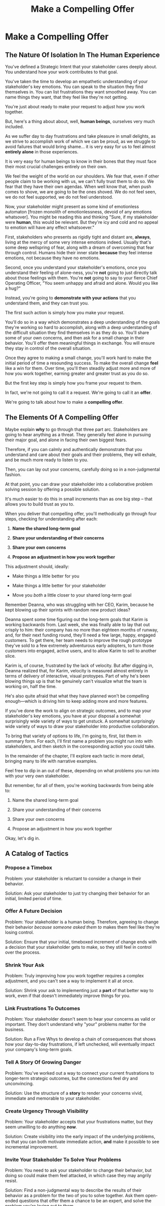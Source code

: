 :PROPERTIES:
:ID:       5C7A0B37-8984-4A1F-8371-C1FCEB637174
:END:
#+title: Make a Compelling Offer
#+filetags: :Chapter:
* Make a Compelling Offer
** The Nature Of Isolation In The Human Experience

You've defined a Strategic Intent that your stakeholder cares deeply about. You understand how your work contributes to that goal.

You've taken the time to develop an empathetic understanding of your stakeholder's key emotions. You can speak to the situation they find themselves in. You can list frustrations they want smoothed away. You can name things they want, that they feel like they're not getting.

# You're just about ready to make them a compelling offer to adjust how you work together.

You're just about ready to make your request to adjust how you work together.

# But how can you make that offer compelling? How can you ensure that they are willing to take the risk of changing their own behavior.

# Let's talk about the core risk of approaching someone, and asking them to change their behavior. That will then illustrate/show how to take advantage of the assets we've gathered can be used.

# Why is it hard for people to change their behavior?

# Why is it hard for people to hear a request to change their behavior.

But, here's a thing about about, well, *human beings*, ourselves very much included.

As we suffer day to day frustrations and take pleasure in small delights, as we strive to accomplish work of which we can be proud, as we struggle to avoid failures that would bring shame... it is very easy for us to feel almost *entirely alone* in those experiences.

It is very easy for human beings to know in their bones that they must face their most crucial challenges entirely on their own.

We feel the weight of the world on our shoulders. We fear that, even if other people claim to be working with us, we can't fully trust them to do so. We fear that they have their own agendas. When well know that, when push comes to shove, we are going to be the ones shoved. We do not feel seen, we do not feel supported, we do not feel understood.

Now, your stakeholder might present as some kind of emotionless automaton [frozen monolith of emotionlessness, devoid of any emotions whatsover]. You might be reading this and thinking "Sure, if my stakeholder were *human*, this would be relevant. But they're icy and cold and no appeal to emotion will have any effect whatsoever."

First, stakeholders who presents as rigidly tight and distant are, *always*, living at the mercy of some very intense emotions indeed. Usually that's some deep wellspring of fear, along with a dream of overcoming that fear through control. Humans hide their inner state *because* they feel intense emotions, not because they have no emotions.

Second, once you understand your stakeholder's emotions, once you understand their feeling of alone-ness, you're *not* going to just directly talk about those feelings with them. You're *not* going to say to your fierce Chief Operating Officer, "You seem unhappy and afraid and alone. Would you like a hug?"

Instead, you're going to *demonstrate with your actions* that you understand them, and they can trust you.

The first such action is simply how you make your request.

You'll do so in a way which demonstrates a deep understanding of the goals they're working so hard to accomplish, along with a deep understanding of the difficult situation they find themselves in as they do so. You'll share some of your own concerns, and then ask for a small change in their behavior. You'll offer them meaningful things in exchange. You will ensure they stay in control of the overall situation.

Once they agree to making a small change, you'll work hard to make the initial period of time a resounding success. To make the overall change *feel* like a win for them. Over time, you'll then steadily adjust more and more of how you work together, earning greater and greater trust as you do so.

But the first key step is simply how you frame your request to them.

In fact, we're not going to call it a request. We're going to call it an *offer*.

We're going to talk about how to make a *compelling offer*.

** The Elements Of A Compelling Offer

Maybe explain *why* to go through that three part arc. Stakeholders are going to hear anything as a threat. They generally feel alone in pursuing their major goal, and alone in facing their own biggest fears.

Therefore, if you can calmly and authentically demonstrate that you understand and care about their goals and their problems, they will exhale, and be much more ready to listen to you.

Then, you can lay out your concerns, carefully doing so in a non-judgmental fashion.

At that point, you can draw your stakeholder into a collaborative problem solving session by offering a possible solution.

It's much easier to do this in small increments than as one big step -- that allows you to build trust as you to.

When you deliver that compelling offer, you'll methodically go through four steps, checking for understanding after each:

1. *Name the shared long-term goal*

2. *Share your understanding of their concerns*

3. *Share your own concerns*

4. *Propose an adjustment in how you work together*

This adjustment should, ideally:

 - Make things a little better for you

 - Make things a little better for your stakeholder

 - Move you /both/ a little closer to your shared long-term goal

# XXX Do an example story?

# XXX Add domain, name, details, possibly earlier

Remember Deanna, who was struggling with her CEO, Karim, because he kept blowing up their sprints with random new product ideas?

Deanna spent some time figuring out the long-term goals that Karim is working backwards from. Last week, she was finally able to lay that out crisply to him: their company has no more than eighteen months of runway, and, for their next funding round, they'll need a few large, happy, engaged customers. To get there, her team needs to improve the rough prototype they've sold to a few extremely adventurous early adopters, to turn those customers into engaged, active users, and to allow Karim to sell to another slice.

Karim is, of course, frustrated by the lack of velocity. But after digging in, Deanna realized that, for Karim, velocity is measured almost entirely in terms of delivery of interactive, visual protoypes. Part of why he's been blowing things up is that he genuinely can't visualize what the team is working on, half the time.

He's also quite afraid that what they have planned won't be compelling enough---which is driving him to keep adding more and more features.



# Be ready to spend real time preparing this offer.

# It takes time to come up with something crisp, clean and compelling. Talk to some friends about how they've faced similar collaboration challenges at their jobs. Try out new ways to frame your stakeholder's concerns, to find a truly empathetic way to speak to their underlying feelings. Brainstorm the smallest possible adjustment that you could propose, that would still help you just a little bit. Spend time refining and testing your understanding of what your overall business is trying to do, to see if you can find creative new ways to move towards long-term goals.

# In the next chapter, we'll see Quin go through this process, ending with her delivering an offer to Marco.

# Before we jump ahead to that, though, I want to share a suite of tactics for you to explore.

If you've done the work to align on strategic outcomes, and to map your stakeholder's key emotions, you have at your disposal a somewhat surprisingly wide variety of ways to get unstuck. A somewhat surprisingly wide variety of ways to draw your stakeholder into productive collaboration.

To bring that variety of options to life, I'm going to, first, list them in summary form. For each, I'll first name a problem you might run into with stakeholders, and then sketch in the corresponding action you could take.

In the remainder of the chapter, I'll explore each tactic in more detail, bringing many to life with narrative examples.

Feel free to dip in an out of these, depending on what problems you run into with your very own stakeholder.

But remember, for all of them, you're working backwards from being able to:

1. Name the shared long-term goal

2. Share your understanding of their concerns

3. Share your own concerns

4. Propose an adjustment in how you work together

Okay, let's dig in.

** A Catalog of Tactics
*** Propose a Timebox
Problem: your stakeholder is reluctant to consider a change in their behavior.

Solution: Ask your stakeholder to just try changing their behavior for an initial, limited period of time.

*** Offer A Future Decision
Problem: Your stakeholder is a human being. Therefore, agreeing to change their behavior /because someone asked them to/ makes them feel like they're losing control.

Solution: Ensure that your initial, timeboxed increment of change ends with a decision that your stakeholder gets to make, so they still feel in control over the process.

*** Shrink Your Ask
Problem: Truly improving how you work together requires a complex adjustment, and you can't see a way to implement it all at once.

Solution: Shrink your ask to implementing just a *part* of that better way to work, even if that doesn't immediately improve things for you.

*** Link Frustrations To Outcomes
Problem: Your stakeholder doesn't seem to hear your concerns as valid or important. They don't understand why "your" problems matter for the business.

Solution: Run a Five Whys to develop a chain of consequences that shows how your day-to-day frustrations, if left unchecked, will eventually impact your company's long-term goals.

*** Tell A Story Of Growing Danger
Problem: You've worked out a way to connect your current frustrations to longer-term strategic outcomes, but the connections feel dry and unconvincing.

Solution: Use the structure of a *story* to render your concerns vivid, immediate and memorable to your stakeholder.

*** Create Urgency Through Visibility
Problem: Your stakeholder accepts that your frustrations matter, but they seem unwilling to do anything *now*.

Solution: Create visibility into the early impact of the underlying problems, so that you can both motivate immediate action, *and* make it possible to see incremental improvement.

*** Invite Your Stakeholder To Solve Your Problems
Problem: You need to ask your stakeholder to change their behavior, but doing so could make them feel attacked, in which case they may angrily resist.

Solution: Find a non-judgmental way to describe the results of their behavior as a problem for the two of you to solve together. Ask them open-ended questions that offer them a chance to be an expert, and solve the problem you're laying out to them.

*** Find Wins For Your Stakeholder By Hook Or By Crook
Problem: You can't figure out a way for your adjustment to immediately improve things for your stakeholder. Try as you might, you don't see how to address your frustrations in a way that directly benefits them.

Solution: Find some stakeholder wins that you *can* offer, even if they're not strictly necessary for your adjustment.

*** Keep 'Em Busy
Problem: You need to ask your stakeholder to stop doing something. You're worried that they will resist, because they are a human being, and thus like doing things.

Solution: Find a way to ask your stakeholder to *start* doing something new, *instead* of their existing behavior. Allow them to channel their energy into that new thing.

*** Address Fears Directly
Problem: Your proposed adjustment might raise concerns or fears for your stakeholder, such that they resist making a change.

Solution: In your request for change, first validate their fears and then address them directly.

*** Put Yourself On the Line
Problem: You're worried that your stakeholder will be reluctant to commit to your proposed adjustment, because, being human, they will feel like they'll have to do all the hard work.

Solution: Make it easier for them to say yes by making it clear that you will personally take on extra work, and/or face some hard thing.

** Propose a Timebox

Problem: your stakeholder is reluctant to consider a change in their behavior.

Solution: ask your stakeholder to try changing their behavior for an initial, limited period of time.

If your request feels slightly uncomfortable for your stakeholder (as it often will!), it's *much* easier for them to say "yes" if you're asking for a few weeks, than it is to agree to make a change indefinitely.

Usually, you'll want the initial period to end with some kind of "review of how it's been going" (which is a very natural opportunity to Offer A Future Decision).

If you can get a commitment to try something new for this short period of time, you can then work to ensure that, at the end of that initial period, the stakeholder experiences things as going well.

Example:

Louisa is a staff engineer at Hydralitics, a business intelligence platform focused on utility companies. A key part of her job is conducting regular architecture reviews with the teams in her domain. Unfortunately, her CTO, Jameson, has developed a frustrating habit of dropping by those architecture reviews and derailing them with half-baked proposals.[fn:: "Wait, Dan, I just remembered: *you've* been a CTO. Did your directs ask you to stop talking at architecture reviews at some point?" Um... maybe we should just move on.] Jameson always starts by saying, "Is it okay if I ask a question?" But somehow all his "questions" end up turning into thinly veiled suggestions, pretty much all of which are useless thanks to key bits of technical reality he doesn't fully understand. If Louisa hears him say "I don't know, but it seems to me like we could..." one more time, she is going to scream. His interruptions are undercutting her authority, eating up time in the meetings, *and* sending the teams down a succession of blind alleys. Her partner is starting to finish her Jameson-related sentences at dinner, "I know, Louisa, Jameson is smart, but Jameson just doesn't know what he's talking about in your area, Jameson should maybe learn to shut up sometimes. And could that maybe be the last Jameson thing for tonight? Pretty please?"

When Louisa has a minute to think, she tries to imagine saying: "Jameson, please stop talking during architecture reviews." Or, even: "Jameson, please stop coming to the reviews." But she gets an immediate pit in her stomach. Those feel like uncomfortably aggressive demands.

# Xxx Name her friend

She's stuck for a while, just getting more and more frustrated. But then, one night, she's talking out life with a friend over beers, and discovers that her friend is something of a master of the ju-jitsu of stakeholder management. That friend pushes her to think about asking for a brief, timeboxed change, instead of some intimidatingly permanent shift. She also suggests that Louisa think about Jameson *likes* about attending the architecture reviews.

Louisa feels oddly charged up on her walk home. Somehow the license to ask for a limited change feels very freeing. And, with her mind now working away, she starts getting ideas about how to speak to Jameson's underlying feelings (as her partner well knows, Louisa has spent plenty of time analyzing All Things Jameson).

# Xxx Maybe list what she knows, first

# about both Jameson's concerns, and also what things he really enjoys. "You know," Louisa says to her friend, "I'll bet part of it is that he likes seeing the team at work. He's really good at that, if I'm going to be honest. He just picks up on, like, all these little things." Her friend toasts her with her pint glass. "And there you go."

The next day, she grabs a bit of time with her CTO. After some initial chitchat, she takes a deep breath and says, "I'd like to ask if we can try out something new for tomorrow's arch review. First off, I want to make sure you can stay on top of how the architecture is evolving, *and* I want you to be certain that you get to see the team at work. My sense is that it's super valuable for you to *see* who on the tech track is really stepping up. So I think it's really good that you're there."

Jameson nods, and it's clear to Louisa her guess was right: one of the things Jameson really likes is being able to get a window into the performance of the senior and staff engineer cohort. She continues.

"But, unfortunately, sometimes, when you ask questions, I think the team gets confused. They're not sure if you're just trying to fill in your own understanding, or if you're telling them your decision, or if you're asking them to go off and explore something. I'm struggling a bit to keep everyone on track. Both during the meetings, but also afterwards."

"For tomorrow's session, if you're okay with it, I'll ask you to listen and take notes, but to not speak up during the actual discussions. I'll meet with you 1:1, immediately after, to dig into any questions you have, and to get your feedback on both the team and the architecture. We can also talk then about if that feels like a useful pattern for future reviews, or if we'd want to tweak it."

Jameson thinks for a moment, then shrugs. "I can try that for tomorrow, sure. I might want to have one of the directors also stay to talk about the team, but we can wait and see how it goes. Do you want me to, like, say absolutely nothing? Or just not talk as much?"

He seems genuinely open, so Louisa says, "For tomorrow, I'd love to try having you say absolutely nothing."

"Can do," says Jameson. And they move on to other topics.

To Louisa's pleasant surprise, it didn't feel hard to make her request. Instead of making a demand, she was offering Jameson a sort of shared experiment, to enter into together. And the, adjusting the details together felt like a nice bit of working together.

Other tactics she used:

 - Put Yourself On the Line: she personally committed to spending extra time with him after the session.

 - Keep 'Em Busy: instead of just asking Jameson to stop talking, she asked him to do something specific instead -- take notes so he can give feedback on the team and the architecture.

 - Find Wins For Your Stakeholder By Hook Or By Crook: even though it wasn't strictly necessary for her own needs, she created a new opportunity for Jameson to discuss team performance, which she knows he finds both valuable and meaningful.

** Offer A Future Decision

Problem: Your stakeholder is a human being. Therefore, agreeing to change their behavior /because someone asked them to/ makes them feel like they're losing control.

Solution: Ensure that your initial, timeboxed increment of change ends with a decision that your stakeholder gets to make, so they still feel in control over the process.

That will help them feel in control, which makes it much easier for them to say yes.

Example

Jonas is a product manager at BoardedUp, a board game subscription service. He is, unfortunately, struggling with his engineering peer Lizabet, the engineering manager and tech lead for their team. Lizabet won't let her engineers start any work, until Jonas first writes /extremely/ detailed tickets. She wants every ticket to contain enough information that any engineer on the team could pick up any ticket and fully deliver it, without having to "slow down" to ask Jonas questions. Lizabet insists this is necessary to avoid wasting the team's time, and also says the it will make them extremely efficient. However, Jonas has worked on teams where the engineers and PM's wrote much more informal tickets, then talked to each other steadily throughout the sprints, and it felt like things went much faster.[fn:: 100% of the highest-performing teams I've been on and/or witnessed all talked to each other a *ton*. Just about all of them leaned on pretty lightweight ticket-writing as part of that.]

Jonas goes through the various steps we've laid out, and comes up with a proposed adjustment. The core change will be for Jonas to run sprint planning with much lighter, shorter tickets. He will spend planning discussing some of the nuances of those tickets with the whole team, ensuring everyone has a shared understanding. Then, throughout the sprint, Jonas will commit to being available at the drop of a hat to answer any and all engineering questions. Finally, as an extra win, he proposes a carve out of time to improve the team's deploy scripts, a long-standing engineer frustration.

But, even with all of that planned out, he's still worried about approaching Lizabet with his request.

She's fairly new as a manager, and he knows she feels concerned about her authority with the team (some of who have been professional programmers since she was in high school). He's worried that she's put some kind of a stake in the ground about this way of working.

After talking it over with his manager, he decides to really focus on this as a temporary experiment, and one where *Lizabet* will get to decide whether or not it's working. He decides to close his pitch to her by saying, "You and I would meet immediately after sprint demo.[fn:: Why not after retro? Jonas and Lizabet's team has fallen out of the habit of doing a regular sprint retro. That should likely be the next thing for him to work on.] I'll want to hear from you how this change has been working for the team, and if there's anything whatsoever that's been difficult about it. I can share how it's been working on my end. At that point, you can make the call on whether or not to stick with this new way of working. If it seems like there's something good in it, you and I could decide on any adjustments. Most of all, I want to be certain both you and the engineers don't end up feeling like we're wasting their time."

Given this clear signaling that she'll retain control, Lizabet proves willing to try this experiment for a sprint. She does ask that any ticket touching the database schema get *some* extra details, which Jonas is happy to agree to. They pitch the change to the team together, and Jonas can see that both Lizabet and her engineers are a little excited by shaking things up.

** Shrink Your Ask

Problem: Truly improving how you work together requires a complex adjustment, and you can't see a way to implement it all at once.

Solution: Shrink your ask to implementing just a part of that better way to work, even if that doesn't immediately improve things for you.

If you can draw your stakeholder into steady collaborative improvements, you can then layer in the other pieces of the puzzle.

Example:

Oliver is an engineering director at Rugger, a leading online purveyor of artificial grass and turf. Oliver leads a handful of teams who maintain his company's backend fulfillment systems. This quarter, he's working with his product peer, Alicia, to integrate their systems with a partner who builds and maintains fields for college athletic departments. Once that integration work is done, his company will be able to offer colleges packaged purchase, delivery and install services, which should unlock a significant boost in revenue.

Unfortunately, Oliver feels like his team is barely making any progress, because they're completely swamped with support requests from the warehousing and shipping teams who depend on the existing systems.

There's no simple fix. They can't just abandon their existing users (the resulting customer complaints have a way of getting back to the CEO). They also can't just hit an indefinite pause on the integration work---half the company's revenue forecasts seem to count on it.

Fortunately, Oliver does have an idea he thinks could really help. He wants to put in place a new, much more visible triage process for warehousing and shipping issues. He believes doing so will create two benefits:

 - First, he'll be able to force explicit tradeoffs between handling current issues and building the new integration

   Currently, the engineers are sort of vaguely expected to just get it all done, aka make their own, local decisions about how to spend their time.

 - Second, he can identify where they can make the highest leverage fixes

He strongly suspects there are a couple of places in their legacy systems that are responsible for most of the issues. But he doesn't know which parts, and so he can't make a case to Alicia other than "We should fix our legacy systems", which is a total non-starter. If they can centralize bug handling through a triage process, he has at least a shot at seeing patterns he can then act on.

Unfortunately, to see these benefits, he'd have to put in place *multiple* changes:

 - He'd have to persuade Alicia to spend political capital to push the ops teams into this new triage process

 - They'd have to figure out who, exactly, does the key triage decision-making. Alicia *doesn't* do this right now, and isn't going to be super excited about taking it on.

 - Oliver will have to figure out how to link ops team-reported issues to the code that caused each problem (often far upstream of the reported issue)

 - He and Alicia will then need to carve out time to fix those underlying problems.

Until all that happens, he's not going to see any speed ups in delivery velocity, nor much improvement in engineer focus time.

After a few weeks of feeling stuck, he decides to just get started with something small, to try to build some momentum towards what he ultimately thinks they need.

He asks Alicia to join him in a new, weekly thirty minute meeting with his three engineering leads. He asks each lead to bring to that meeting:

 - A rough estimate of how much time their engineers spend dealing with ops team issues that week

 - The top two or three "themes" of those issues

That's it. They can get going with that right away. It's a very modest ask of Alicia.

Note: this won't free up any time---in fact, it means his tech leads have to do something new. But it is a meaningful first step towards setting up that triage process. It builds alignment with Alicia on the value of reducing time spent on issues, because she can now *see* just how much time the engineers are spending. It should also show her and Oliver some options for reducing that time. If they can identify a small number of themes which drive most of the issues, they can make a targeted technical investment to clean up those underlying problems.

It gets Oliver closer to the triage meeting he ultimately wants. To get all the way there, he could gradually expand on that initial thirty minute meeting, layering in the other parts of how he thinks the triage could/should work.

This tactic pairs well with both Propose a Timebox, and Create Urgency Through Visibility (in the above, Oliver is creating a form of visibility).

** Link Frustrations To Outcomes

Problem: Your stakeholder doesn't seem to hear your concerns as valid or important. They don't understand why "your" problems matter for the business.

Solution: Go through a Five Whys to develop a chain of consequences that shows how your day-to-day frustrations, if left unchecked, will eventually impact your company's long-term goals.

The Five Whys process, famously associated with Toyota[fn:: A company profoundly worthy of study.], simply means asking "Why?" over and over again, to probe deeply beneath the surface of some challenge or problem.

Below, I'll provide a detailed example of how to use this technique to connect your immediate concerns to long-term business outcomes.

However, before we dive into that, we have to first decide: who are you asking your "Whys" *of*?

My recommendation is to start by asking *yourself*. Use this to build your own mental model. Perhaps then continue with a trusted friend.

In general, I *don't* recommend asking a relentless series of "Whys" of your stakeholder. Why not? Unfortunately, many stakeholders find this kind of rigorous probing, *well*, frustrating. They can get defensive, and resent having to "explain themselves."[fn:: E.g. Louis CK does a brilliant riff in Hilarious on how it feels to be on the receiving end of a Five Whys, in the context of parenting young children, not of running a business, but it's surprisingly similar?] That said, if your tactical empathy skills are strong, and your stakeholder welcomes rigor in your collective thinking, go for it! Otherwise, I recommend going through the cycle of repeated "Whys" on your own. Doing so will usually generate some specific questions for you to take to your stakeholder, to fill in missing parts of your picture of the business. You can ask them those more specific questions, instead of the blunt series of Whys.

Here's how you can use the Five Whys.

Name the immediate frustration you're experiencing.

Ask, "Why is this a problem for the business?"

Then, whatever answer you come up with, ask that same "Why" question again.

Keep doing that, over and over, until you eventually arrive at the strategic intent you've extracted from your stakeholder. If you can't get to the strategic intent, talk to some people, keep refining your understanding of the business. You may even end up realizing that your current frustrations *aren't* related to achieving that strategic intent, no matter how hard you look (this isn't bad! It will let you focus your advocacy on things that do matter!).

# That chain should not only show the importance of dealing with your frustrations, it should also help identify some leading indicators, which you can then target for creating visibility.

Example:

Sagar works as an engineer at InfinitePool, a B2B company that sells applicant tracking systems to talent departments at large enterprises. Sagar is the tech lead on a sprint team that owns the hiring manager experience within the overall product. Unfortunately, Sagar suffers from the misfortune of being both experienced and nice. As a result, InfinitePool's sales reps just /relentlessly/ pester Sagar with feature requests. When a sales rep doesn't get an immediate response, they ping Sagar over and over in Slack to "check for status". Last month, at the company party, Sagar saw Jordy, a sales rep, striding towards him with a big grin on his face, and Sagar had to fight an overwhelming desire to run away.

#  Each sales rep claims that their own large, opinionated customer will churn if they don't get their feature, right away.
# , Out of fear that Jordy would try to browbeat him into working on Jordy's pet feature.[fn:: He was right.]

Sagar has been trying to get his product manager, Emily, to step in and wrangle the sales team, but, so far, she's been unwilling to do so. Sagar has to admit that Emily has plenty to do to organize the work the team is *supposed* to be doing. Furthermore, these feature requests (of course) come in as "bugs", and Emily genuinely doesn't have time to review every single bug report. But neither does Sagar! He and his team are getting more and more miserable, having to spend every day fending off angry requests they can't possibly satisfy.

Sagar *has* managed to extract a meaningful strategic intent from Emily: within the next eighteen to twenty-four months, InfinitePool needs a new product to sell to enterprise talent departments, in order to keep growing revenue. The current best bet is to find a way to help companies handle the overwhelming tidal wave of resumes that pour in, now that AI assistance has spread through the applicant pool.[fn:: The sharp-eyed among you will recognize that, in this moment, our story has taken something of an abrupt turn to aspirational fantasy! I would /love/ to tell you that most companies set strategic product goals around *customer problems* instead of *cool-sounding products*, but that has not been my experience! I'm sure such companies exist, but they are hella rare! We'll explore this in more depth in the "We Need a New Product ASAP!" case study.]

Sagar wants to make his case to Emily one more time, but he's worried it's going to sound like he's just bitching about doing maintenance. And their day-to-day work is so far removed from that long-term goal, all he can come up with is, "The engineers are getting pissed." Which doesn't sound compelling, even to him. That sounds like a problem for /Sagar/, not for /InfinitePool/.

Then, one day, on a break in the office kitchen, Sagar runs into his friend Anamika, who leads the job listings ingest team. Anamika hears him out, and then suggests he does a Five Whys.

"A what what?" asks Sagar, grabbing a bag of salted almonds from the snack wall.

"A Five Whys. Look, we can do it right now. What's the thing that's frustrating you, again?"

"What I just said. The sales reps keep interrupting me with 'urgent' feature requests." Sagar makes bitter air quotes with his fingers.

Anamika casually waves that aside, "Okay, why is it a problem for the business that the sales team keeps interrupting you with 'urgent' feature requests?"

That's easy, thinks Sagar. "Because it's *distracting* me. *And* the other engineers." He pops an almond into his mouth.

"Why is it a problem for the business that you and the other engineers are distracted?"

What kind of question is that? Being distracted is, just bad in and of itself, right? Sagar chews on his almond, relishing the sharp tang of salt. Why is it bad for the /business/, not just for him and his team? Oh, wait, that's actually easy, too. "Because the team as a whole isn't moving as *quickly* as we could be."

Before Sagar can feel satisfied for even a moment, Anamika nods and asks again: "Why is it a problem for the business that the team isn't moving as fast as it could be?"

Sagar wants to say, "because we're falling behind our sprint goals", but he knows Anamika will just ask him why again. So he tries instead to think about what Emily is working backwards from. Luckily, she often takes a few minutes during sprint planning to share the whys behind what they're building. Sagar says to Anamika, "Because it's pushing out the delivery of the early prototypes we're trying to build."

"Mmm-hmmm," says Anamika, brushing a strand of hair out of her face. "Why is it a problem for the business if it takes a little longer to build those prototypes?"

Sagar is finding himself slowing down. It's like he's having to imagine the overall business around him as a sort of machine, working towards some outcome. Finally, he says, deliberately, "I... think it's because the ProdDev teams need to test prototypes with customers, as soon as possible. And I think we need to do that to, like, identify a /specific/ product we could build that might solve the resume overload problem for our customers."

Anamika quirks her head to one side. "Why is it a problem for the business if it takes a little longer to identify one specific product opportunity for solving resume overload?"

Sagar feels a spike of excitement as he realizes he's just about made it to the strategic outcome that Emily told him the exec team won't stop talking about. He says to Anamika, "InfinitePool needs to develop a new product to sell, and before we can commit multiple teams to development, we need to identify one specific product opportunity that could potentially solve resume overload."

Anamika asks, one final time, "Why is a problem for InfinitePool if it has to wait a little longer to start selling a new product?"

With an odd feeling of satisfaction, Sagar says, "Because top-line revenue growth has stalled, and we need to show more growth by our next funding round, which is only eighteen to twenty-four months out. And we believe we can only show more growth if the sales team has something new to sell." He sits back.

"And there you go," says Anamika.

With that end-to-end understanding clear in his mind, Sagar realizes he can *authentically* explain how a reduction in the frequency of interruptive requests from the sales team can, in a small but real way, increase the odds of the company achieving its long-term goals. And, conversely, he can show how every week they *don't* fix that broken pattern, they're slowly drifting further behind.

Having all those specific steps gives him much more clear ammunition than just a vague sense that the engineers are unhappy.

That chain of consequences also allows Sagar to define *leading indicators*: near-term outcomes that his team can only achieve if they get the sales reps to stop blowing up his focus. In this case, that's delivery of early prototypes. Having some options for leading indicators sets him up to use the Create Urgency Through Visibility tactic, and wrap that up in Tell A Story Of Growing Danger.

Finally, by having made the connection to the exec team's highest priority, he realizes he can approach Emily with ideas for how the two of them can approach their shared stakeholders, *together*. This isn't actually Emily's problem, he realizes, it's the VP of Sales's problem. That VP wants a new product for her team, absolutely as soon as possible. And she is also the only force on earth who can stop her reps from bending the rules to keep their own customers happy.

Sagar's mind is whirring with possibilities.

** Tell A Story Of Growing Danger

Problem: You've worked out a way to connect your current frustrations to longer-term strategic outcomes, but the connections feel dry and unconvincing.

Solution: Use the structure of a *story* to render your concerns vivid, immediate and memorable to your stakeholder.

Thanks to several million years of work by evolution, human beings have certain storytelling structures wired deeply into our minds. If you can frame a request using one of those structures, you can take advantage of that wiring to bring your concerns vividly to life.

There's one story structure which I have found particularly useful for sharing business challenges. That structure is "A Story of Growing Danger". Such a story can use steps of a heroic arc, ala:

 - The world is at peace

 - A danger emerges that threatens that peace

 - A hero tries to face the danger, struggles, and fails

 - The danger intensifies

 - The hero discovers new strength within themselves

   (Often with the help of a friend or mentor)

 - The hero overcomes the danger and creates a better world

Now, you may well be saying to yourself, "Um, Dan, what on earth are you talking about? Do you have some kind of obsession with empowerment fantasies?[fn:: I mean, *yes*, obviously.] We're talking about running a business here. I need help with hitting my OKR's, I don't need to hear your random mutterings about heroic journeys."

Of course, of course. But just stick with me for a moment, and let's see if we can bring this to life.

Example

Ted is an engineering director at MediMates, a tech-enabled online pharmacy. Ted's teams own the systems supporting back-end pharmacy operations: prescription review, safety checks, labeling and shipping.

Early in MediMates's history, those operational systems were thrown together to support a handful of pharmacists, serving a few hundred patients in total. Today, Medimates employs nearly one hundred pharmacists, and fills prescriptions for over twenty thousand patients. The backend systems are really struggling to meet current needs. Ted desperately wants to hit pause on delivery of new features, so that he and his team can clean up some particularly nasty legacy bits.

# In particular, he's unhappy about the number of high-impact, time-sensitive exceptions that his team has to fix by hand.

Unfortunately, Ted has been facing a major challenge in getting, well, any time on their roadmap whatsoever. His main stakeholder is the VP of Pharmacy Operations, Amitai. When MediMates's CEO hired Amitai six months ago, he handed him a set of extremely ambitious targets around both scale and efficiency. Amitai spent his first few weeks drafting a fifty-six page PowerPoint deck, detailing a sprawling list of features.[fn:: Why yes, Amitai *did* work for McKinsey earlier in his career, funny that you ask.] All they ever seem to do is move through that deck, one feature at a time.

Ted has been feeling *very* stuck for a while.

# The engineers on his team are looking at him in desperation. Every planning session where they can't seem to carve out any time away from new features makes him feel powerless and frustrated.

Luckily, Ted's boss, Kelsey, has helped him go through the kind of work we've been describing. Ted has learned that MediMates's key long-term strategic goal is to enable same-day delivery of prescriptions. That's what their near-term targets around scale (aka, pharmacist count) and efficiency (aka, mean-time-to-fill) are ultimately driving towards.

With Kelsey's help, he went through a Five Whys, and identified a specific, visible business risk of their legacy systems: his engineers are spending a *crazy* amount of time scrambling around fixing urgent exceptions reported by the pharmacist team.

# He's done the Five Whys (Link Your Frustrations To Outcomes), and can therefore point at a specific issue from the legacy systems that, if left unchecked, will ultimately make it impossible for them to achieve that goal: thanks to both the limitations and the instability of the legacy systems, the engineers are spending a *lot* of time fixing high-impact, time-sensitive exceptions from the pharmacists who use their systems.

# Given the above, how could Ted frame his concerns to Amitai?

# What might you say, if you were in Ted's shoes?

Excited to be able to speak to business outcomes, Ted sits down with Amitai before their next team planning session. "I know how important it is to scale up our pharmacist count, and to keep taking time out of our mean-time-to-fill. But, if we're going to hit our long-term goal of same-day delivery, I think we should pause feature delivery so my teams can reduce the rate of exceptions they have to hand fix." He feels proud about how clearly he made his case.

# What Ted has just tried is an *appeal to reason*.

This is not bad! Ted has demonstrated an empathetic understanding of Amitai's near-term goals (around pharmacist count and time-to-fill). He's named the shared strategic goal of enabling same-day delivery. He's focused his request for technical investment on the visible outcome of reducing the exception rate (instead of a vaguely moralizing demand to clean up technical debt). Heck, now that I write all that out, this is a really excellent request!

Unfortunately, it doesn't work.

Amitai looks across the table in the little conference room and says with a shrug, "That does sound pretty annoying. But right now, we need to stay focused on integrating the new shrink wrapper. We can talk about this exception count problem later."

And then, as Amitai walks out of the meeting, *he promptly forgets about this entire conversation*.

What? Why?

Literally all Amitai hears all day is a parade of complaints from people, each accompanied by a plea for him to deploy his political capital to do something that will piss off some other people and/or his boss. Nothing about this particular request lodges more firmly into his mind.

After Amitai leaves, Ted sits there, feeling more stuck than ever. He's certain that the exception count issues aren't just *annoying*, they're a serious risk for the business. But he can't seem to break through to Amitai.

That weekend, on the sidelines of an ultimate frisbee game, Ted complains about this to a friend on his team who writes and directs plays.[fn:: Just a random such frisbee-playing, theater-devising friend, not resembling anyone writing this book.] That friend, um, *Dean*, lays out the idea of telling a story of growing danger.

At first, Ted can't see how to apply it. Dean says, pointing at Ted with the frisbee he's holding, "Start by finding a *moment in time*, when the danger first emerged. Things were going well, but then some Bad Thing started to develop." Dean waves the frisbee grandly. "Like distant thunder rumbling on the horizon. See if you can find a specific moment. Maybe when something changed, or maybe when you made a worrisome discovery." He waves the frisbee back at Ted. "When might that be?"

"I... dunno? Hang on a sec," Ted says slowly, "I could maybe do something about when I got switched to backend from customer-facing. Actually," he continues, "that *is* when I realized how bad things were. I mean back on Storefront--"

"Now," continues Dean, "hone in on the *moment* of realization. Bring it to life. Then, once that moment is clear, move forward in time. You tried something, you struggled against this rising tide of danger. You all tried *something*, right?"

"So many things. We added logging, and--"

"Don't tell *me* this, tell your guy. And then tell him how, despite your noble efforts, things kept getting worse and worse. And now it's almost too late! If he doesn't do your, whatever it is you want him to do, things are going to go completely to hell, the forces of chaos will win. Your guy, whatshisname---"

"Amitai."

"---Amitai will care. He'll be willing to talk. And he'll *remember*." With that, Dean stands up, stretches, and jogs onto the frisbee field, leaving Ted alone with his thoughts.

Over the next few days, Ted works on his story pitch, even calling up Dean for some practice. It's a lot of time, but it feels worth it. He's really worried that, if he *can't* get buy in from Amitai to do something other than churn out new features, they're going to be backed into a corner that he's not sure how they'll get out of.

Finally, he's ready. At his next weekly meeting with Amitai, he lays out his request in a new way.

"I don't think I ever told you, but I only came over to the backend ops side at around the time you were hired. As I was getting to know my new teams, I sat in on a series of planning sessions. And as I did... I started to notice this weird pattern. I couldn't understand it at first." Ted notices that Amitai is leaning very slightly forward. He's started to get drawn into this moment in time that, as per Dean's advice, Ted has brought to life.

"At every single sprint planning," Ted continues, "the teams would name an engineer to 'Criticals'. I didn't know what that meant, but that engineer always looked *miserable*. Finally, after a few meetings, I stopped everyone and asked what was going on. It turned out that the teams were handling *so many exceptions*, that one engineer from every team had to spend *their entire sprint* doing nothing but cleaning up critical data issues for the pharmacists. That engineer couldn't work on new features, they couldn't improve the code, they would just try to keep prescriptions flowing." Amitai looks worried. Then, as per Dean's advice, Ted twists the knife. "More than once, we've come terrifyingly close to letting prescription conflicts creep in." A look of horror flickers across Amitai's face. All of MediMates is hugely afraid of shipping patients medications with dangerous, even possibly deadly, interactions.

"We've tried to fix some underlying issues, but just staying on top of the existing criticals is taking so much time, that we're barely treading water. I'm worried that, as we scale up our pharmacist count, we're going to be generating more and more exceptions, and more and more engineering time will be devoted to just keeping things from falling over. I want to reduce time-to-fill, and I want to get us to same-day, but, unless we get a handle on critical exceptions, I just don't think we're going to be able to."

He sits back. There's a long pause. Finally, Amitai says, slowly, "Okay, what are some options?"

Just as Dean had predicted.

Ted and Amitai dive into the possibilities, and come up with some initial visibility investments that will get them started (see, Create Urgency Through Visibility).

As he walks back to his desk, Ted can't wait to tell his team that they're finally going to be facing their problems head on.

Now, in the above, we saw Ted telling a full story to Amitai. However, even if you don't have that much time, you can get a great deal of value by using story beats in a concise form.

For example, here was how Ted first laid out his concern, in purely rational form:

"I know how important it is to scale up our pharmacist count, and to keep taking time out of our mean-time-to-fill. But, if we're going to hit our long-term goal of same-day delivery, I think we should pause feature delivery so my teams can reduce the rate of exceptions they have to hand fix."

He could take advantage of the basics of the Story of Growing Danger, and still keep it short, by saying:

"I know how important it is to scale up our pharmacist count, and to keep taking time out of our mean-time-to-fill. Unfortunately, as we've been adding more pharmacists, the engineers are spending more and more time hand-fixing data in production just to keep those pharmacists working. Just last week, we caught a prescription conflict at the last minute. We've tried to fix some underlying issues, but just staying on top of the existing criticals is taking so much time, that we're barely treading water. If we're going to hit our long-term goal of same-day delivery, I think we need to do something to get a handle on these critical exceptions."

Notice how, in the second, there's a subtle flow of time, where the danger keeps getting worse, and the team's noble efforts keep proving not enough.

One of the most powerful things about story structures is how they get lodged in the human mind. Even if you don't get immediate buy-in, using this framing will ensure your stakeholder *remembers* the concern. Daniel Kahneman, in Thinking Fast & Slow, states this as a fundamental finding of psychology research. [clean this up, add a quote, maybe also do Kahneman's thing of saying "This is why I've filled this book with stories"]

** Create Urgency Through Visibility

Problem: Your stakeholder accepts that your frustrations matter, but they seem unwilling to do anything *now*.

Solution: Create visibility into the early impact of the underlying problems, so that you can both motivate immediate action, *and* make it possible to see incremental improvement.

Example:

Dylan is a senior engineer working at Merchandize, a SaaS business that helps ecommerce companies manage art assets for the items they sell. Dylan works on a team that maintains Merchandize's data pipeline, which, every night, does a bulk ingestion of product data from every customer. Of late, Dylan has been growing more and more worried about how that pipeline will handle the increasing load as Merchandize's customer base grows.

# And as they acquire customers with very large portfolios of products.

His team lead, Thomson, cheerfully agrees that the current pipeline is pretty hairy and will need some reworking at some point. Unfortunately, Thomson keeps on telling Dylan that that point is Not Yet. Earlier this quarter, their team was handed an OKR to plumb product dimensions through the pipeline, and product dimensions is all Thomson seems willing to talk about.

Dylan gets more and more worried.

One afternoon, he prepares a long, ranting email for Thomson, about how the top-down OKR's are willfully ignoring the existence of tech debt. The next morning, prior to hitting send, he re-reads the email one last time, and discovers to his dismay that it sounds shrill and whiny. He decides, regretfully, to leave it unsent.[fn:: Over the next few days, Dylan re-reads his rant and hears, in his mind, someone delivering it in rousing tones, and that makes him feel briefly better.] Dylan starts to spend time in the evenings trawling through random ingestion logs, he's not even fully sure why.

Then, one night, he makes a discovery deep in the Job-Errors_NonCrit2 log.

Although no one specifically intended it, Dylan realizes that there's an exception that gets recorded in the logs, every time a nightly job successfully finishes for a customer. And those exceptions, of course, *have a timestamp*. He excitedly downloads a set of logs from six months ago, and finds the same exceptions.

Over the next few nights, Dylan hacks together some scripts to parse and sum this data from the error logs. He glues in data from their main customer database to identify a few outlier large customers. He renders the results in a series of graphs, then adjusts the layout until those graphs tell a clear story.

At his next 1:1 with Thomson, Dylan asks, casually, "Can I show you something I've been working on?"

When Thomson nods, Dylan, with a flourish, unveils his new graphs.

"What am I looking at?" says Thomson, leaning forward to peer at the screen.

"This line," Dylan says, gesturing with the mouse pointer, "is the p95 finish times for our largest customer's nightly jobs, over the last six months. And a forecast for the next three."

"What's the left axis--- Wait, *what*?"

Thomson has just realized that the current finish times are incredibly close to the start of their customer's business days. And, in the forecast, they sail right past that critical moment, and drift into the early afternoon. From painful past experience, both engineers know this is a Very Bad Thing for Merchandize. When their customers lose a day of site sales because they can't link up art assets to recently added products, they get super pissed.

Thomson emerges from that meeting ready to talk to both his product peer and his boss about carving out some time to dig into what, exactly, is causing imports for large customers to run so late.

A key nuance: Thomson is willing to do this work both because he can see the risks of waiting, but also because he will be able to see the result of incremental improvements. If they can do a little bit of work and buy themselves a bit of time, that's a real win, which will be visible on Dylan's new graphs, to both Thomson *and* his stakeholders. Going from a monolithic "We have to fix this giant mess", to "If we make things a little better, we can see a small improvement" is transformative for these kinds of conversations. Even if you don't yet know what the small fix will be.

Creating visibility to motivate action is useful in an extremely wide variety of contexts, not just ones where precise measurements are available.

Is your team constantly stuck waiting on dependencies? Create visibility by regularly estimating how much time each work stream spends in a wait state, and therefore how much overall time is being added to each project. Are such estimates precisely accurate? Of course not. Can even quite rough estimates improve the decisions you and your stakeholders make about whether or not to invest in reducing dependency wait times? Absolutely.[fn:: By the way, if you are struggling with dependency challenges, don't fall into the trap of focusing on how much time each engineer is spending waiting. The problem isn't that your engineers can't staying busy, it's that the work isn't advancing. Sayeth Don Reinertsen: Watch the work product, not the worker.]

Is your team somehow failing to carve out time to do some early technical exploration as a first step in a large project? Create a list of questions you want to develop answers for, and then march through that list of questions, checking them off as you go. That's a useful way to make your incremental learning progress visible, enabling tradeoffs, early exits, etc.

Is your CEO's desire to sit in on all customer interviews stalling out the product team's ability to learn? Start tracking the number of customer interviews each week, and make this friction clear.

Creating visibility is one of my very favorite tactics. It pairs beautifully with Link Your Frustrations To Goals, with Shrink Your Ask, with Propose a Timebox, with Tell a Story of Growing Danger.

Ultimately, I believe the act of creating visibility is so profoundly helpful for getting unstuck because it enables you and your stakeholder to literally *see* the world in the same way. Which can be a deeply meaningful way to bring you together.

# Use an example around security
** Invite Your Stakeholder To Solve Your Problems

Problem: You need to ask your stakeholder to change their behavior, but doing so could make them feel attacked, in which case they may angrily resist.

Solution: Find a non-judgmental way to describe the results of their behavior as a problem for the two of you to solve together. Ask them open-ended questions that offer them a chance to be an expert, and solve the problem you're laying out to them.

This is a form of what Chris Voss calls Calibrated Questions, in Never Split the Difference. And if it works with terrorists, maybe it'll work with your boss!

Example

Lisa is a Product Manager at Doggo, an ecommerce company that specializes in high-end pet food. Lisa works on the Operational Product team, and her team owns the tools that support warehousing and fulfillment. Lisa's key operational stakeholder is the VP of Warehousing, Mark Blevins. He was an early hire, and is something of a legend at Doggo.

# Boondoggle, BoonDoggie

The Good News: Mark Blevins has worked in warehousing for almost two decades, and Mark Blevins knows his shit.

The Bad News: Mark Blevins has worked in warehousing for almost two decades, and Mark Belvins has zero patience with anyone asking him any questions whatsoever.

One Thursday, Mark calls Lisa as she's getting ready to head home. He demands that she drop everything and commit her team to "fixing" a key warehouse workflow, asap. When she tries to ask about what metrics he's worried about, Mark cuts her off and says "Look, I don't need all that crap. If I'm telling you that you have to fix receiving, then you have to fix receiving. Okay?" And then hangs up.

Lisa sits staring at her desk, her phone still in her hand.

She doesn't know what to do with someone who takes a request for business metrics as a personal affront. She *wants* to solve problems with Mark, but if she can't get him to give her some basic operational metrics, how is she going to do her job? She has to make prioritization decisions, she has to set goals for her teams, for god's sake, she has to *understand* what Mark is even trying to do. She can't just tell her engineers to randomly start coding receiving workflows.

She imagines confronting Mark about this directly: "If you won't give me metrics that are impacted by fixing receiving, then I won't prioritize this work." But, in her interactions with Mark so far, he seems to be just spoiling for a fight. And given his long-standing status at Doggo, getting into a power struggle with Mark Blevins doesn't seem likely to end well for her.

Lisa feels good and completely stuck.

That night, after tucking her wonderful-but-totally-exhausting four year daughter into bed, she's collapsed on the couch, and picks up a book about parenting that her spouse got out of the library. She's skimming through a section about how invite a resistant child them to solve a problem with you, when, with a start, she suddenly realizes she's looking at a new idea for how she can handle Mark. "He's like a child!" she excitedly announces to her spouse, when they wander bleary-eyed into the room twenty minutes later. "We have two girls?" says her spouse, uncertainly.

The next morning, Lisa hurries into her office, clears a couple of meetings off her calendar, and spends an hour getting her thoughts together. The, she pings Mark for a quick check-in.

When Mark appears on her zoom screen, frowning as always, Lisa launches into the script she's been practicing. "Good morning, Mark. I'm really eager to work on the receiving issues we talked about yesterday. I was getting ready to tell the engineers to get started, but then I realized: there have been *far* too many times that the engineers worked on some warehouse process for you, but, well, they didn't fully understand what they were doing."

She shakes her head regretfully. "They just don't have your depth of experience in warehousing. Too many times, they delivered something that just *didn't work*. I *hate* when that happens. It's such a waste of your time."

She pauses. Mark harrumphs in agreement.

"So," Lisa continues, "I wanted to ask: if the engineers actually got the receiving fix right... how would you tell? Or, if they messed up /again/, what would tell you that? What would you see, when you looked at your dashboards? I want to hold them accountable, so that we're not wasting your time."

Mark gruffly agrees that there have been too many failed launches. He then says, slowly, "Of course, I'd first look at Units Per Hour on the receiving line. But you can't /only/ look at UPH, only an *idiot* does that. It's *also* exception counts. Our exceptions are totally out of hand, we *have* to get them under control. I'm checking exceptions every few hours, that's *batshit*. That's no way to run a building." Having delivered this homily, he sits back with his arms folded over his chest.

Lisa has to restrain herself from grinning. She has managed to obtain the key metrics Mark hopes to improve by working on receiving, plus a healthy side order of emotions. She's neatly avoided direct conflict, but has started to draw him into collaboration around the business impacts of "fixing receiving."

Note that Lisa "played low status": she suggested that she and the engineers *needed Mark's help*. That created space for him to be a high-status expert. It also made it difficult for him to tell her she's wrong---he'd have to suggest that the engineers know the warehouse processes as well as he does.

You might be wondering what to do if Mark says, "The engineers should know how those processes work!" Fortunately, in that case, Lisa can just nod her head, sigh and *agree*. "You are *so* right, Mark. I really wish they did! But we're just not there yet. How can I make sure they stay on track? What could I look at?"

If you keep on steadily and calmly asking open-ended "How could I possibly solve my problem?" questions, often, your stakeholder will find themselves coming up with the precise solutions you've been wanting to implement.

And they'll feel like the ideas are their own, not something they've been forced to do.

** Find Wins For Your Stakeholder By Hook Or By Crook

Problem: You can't figure out a way for your adjustment to immediately improve things for your stakeholder. Try as you might, you don't see how to address your frustrations in a way that directly benefits them.

Solution: Find some stakeholder wins that you *can* offer, even if they're not strictly necessary for your adjustment.

This is a place where having a map of their emotions really pays off: you can almost always find some win they'll care deeply about, by thinking through their frustrations, fears, delights & dreams. E.g. you could:

 - Smooth away some frustration

 - Address some long-standing fear

 - Provide a delight they've been yearning for

 - Move them towards their long-term dreams

A key: don't fall into trap of thinking of wins as just sourced from what they're *explicitly asking for*. You often *can't* give them what they're asking for. But you can solve for the underlying feelings they're struggling with.[fn:: If you're in the challenging situation where seemingly /nothing/ is frustrating for your stakeholder, take a look at both Link Your Frustrations To Goals and Create Urgency Through Visibility.]

Example:

Marguerite and Tom are, respectively, the product and engineering lead for a sprint team at Trienna, a company that provides tools for scientists to explore genomic and proteomic data.

Fortunately, Marguerite and Tom have an excellent, high trust relationship with each other.

Unfortunately, they are feeling super stuck with Marguerite's boss, Natalie, the VP of Product.

Natalie likes to quote Marty Cagan about empowered teams... but somehow she can't let her PM's make a single decision on their own. She's constantly asking for detailed memos before she'll allow work to start; she routinely overrules her PM's on decisions of every size and scope; she takes over half the planning meetings she attends to steer the teams herself.

Over a series of fevered conferences over coffee, Marguerite and Tom have hashed out a potential first adjustment: they will ask Natalie to not attend *any* of their team's sprint rituals, other than demos, for a full month: no planning sessions, no backlog grooming, no standups. This would represent a *significant* shift in how she interacts with them and their team.

# [Heads-together, whispered, outside-of-the-office] conferences [scheming, conversations, collaborations] over coffees

Both of them believe that, if they could get that kind of space to operate, their team will be able to deliver the next-gen protein search tool the sales team is demanding. But... even best case, that will take several months. And Marguerite and Tom are very worried that the change won't *feel* like a win for Natalie. All she ever seems to ask for is more fine-grained influence, more direct contact with the team, more tactical control---precisely the things they're going to take away.

Marguerite tries to imagine making this pitch. All she can see is Natalie glaring angrily through her heavy-rimmed glasses. And then bluntly refusing to go along.

One night, Marguerite is talking this over with her partner Sam while they make dinner. Sam looks up from peeling carrots. "Look, hon, can I ask you something?"

"Go for it," says Marguerite, as she drops lettuce leaves into the spinner.

"Is it possible," says Sam slowly, before continuing in a rush, "that you're so angry with Natalie that you don't actually *want* to find a win for her?"

"What?" Marguerite freezes, holding a dripping piece of lettuce in her hand. "No, that's not it. It's just, I mean..." She trails off. She *is* pretty angry with Natalie. The constant harping on about empowered teams, but then the constant undercutting of every single one of Marguerite decisions. She's been banging against Natalie's frustrating behavior for months. For *years*. She is *justified* in being angry. *Natalie* is the one who needs to face her own shit.

But... nothing is going to change if Marguerite doesn't try something new.

"Can you... finish up the..." she says vaguely to Sam. Marguerite stumbles into the living room and drops onto the couch.

# She has a lot to think about.

The next day, before her 1:1 with Natalie, Marguerite spends time trying to let go of her frustrations. She tries to allow herself to be in a place of curiosity. "Just treat this like a customer interview", she tells herself, "where you're prospecting for pain." She decides that, if she can pretend that Natalie is just a customer for an entire meeting, Marguerite can reward herself by buying a pint of her favorite ice cream. Somehow the ridiculousness of that juvenile reward, straight out of a middle school sticker chart, helps her relax just a little bit.

When Natalie steps into the room, sits down and brusquely asks for a status report, Marguerite finds herself proceeding with a sort of calm detachment. Over the next thirty minutes, she deploys her full suite of tactical empathy skills, honed over years of customer and stakeholder conversations, to draw out Natalie's underlying feelings.

She meets with Tom immediately after. "Okay," she say, "I might have a few things we can work with."

Tom raises his eyebrows. "Lay it on me."

"You have to come with me to buy ice cream," says Marguerite, walking towards the elevator.

"Wait, what?" says Tom, scrambling to catch up.

As they walk to a nearby convenience store, Marguerite lays out the picture she's now built up, of Marguerite's key emotions.

First, despite Natalie's *behavior*, Marguerite now believes that Natalie truly *wants* to create empowered teams, operating with meaningful independence.

"Huh," says Tom. "This is not a thing I would have guessed. Are you, like, sure?"

Marguerite tells Tom that she's *certain*. Natalie lit up at the idea of some day leading fast-moving, independent teams. It's a *dream* that Natalie truly loves. But it's also a dream that feels incredibly far away from her right now.

Marguerite further discovered that Natalie is telling herself a somewhat confused story about how, by giving constant tight direction to the teams, she's gradually coaching them up. There's a grain of truth in that, but Natalie hasn't been able to follow through by actually stepping back, even when the teams are genuinely ready. But she seems to truly *want* to be a leader who creates space for empowered teams to thrive under her.

"You rocking my world here, M," says Tom. "What else have you got?"

Marguerite shares her other key learning. Part of why Natalie is so insistent on attending the planning meetings is because *she misses working directly with engineers*.

That's a potential *delight*. Once Natalie opened up a bit, she told Marguerite that one of her favorite things about working as a sprint team PM was the close collaboration with the engineers. It got her mind going about product opportunities, it helped her feel grounded in terms of the tradeoffs in design. And it was just fun! Engineers are different from PM's and stakeholders, she loves working with them.

The planning sessions aren't actually giving her much of the thing she remembers loving, but Marguerite is just about certain that's part of why Natalie keeps insisting on attending them.

Given this set of hypotheses about what is driving Natalie's behavior, Tom and Marguerite come up with two additions to their proposed increment as they share the pint of ice cream.

First, they add something that will allow Natalie to move towards her dream of empowered teams:

 - They'll position the adjustment to Natalie as helping to learn *how* the teams can take more independent ownership

 - They'll schedule brief weekly touchpoints with her and the two of them. Those will allow her to check on status, and review any really key decisions.

 - Finally, they'll set an end of the month decision for Natalie, about what they've learned in that month, how to adjust their own practices, and what they might want to share with other teams to experiment with.

This positions this shift as the *start* of bringing Natalie's dream to life, while ensuring she remains firmly in control. By adding the weekly touchpoints, they're doing a bit of Address Fears Directly, and a bit of Keep 'Em Busy.  Then, at the end of the month, they're Offering A Future Decision, both about how to continue this experiment, but also about whether or not to scale it up to other teams.

They would never have come up with this idea if Marguerite hadn't discovered that, all surface evidence to the contrary, Natalie is genuinely motivated to create independence for her teams.

Second, they come up with something that will give her the delight of directly interacting with engineers.

They'll add a new, middle of the month meeting, playfully called "Technical Throwdown", where all the engineers on their team will meet with Natalie and have an open-ended conversation about what they're learning, how their systems are holding up, and any key technical constraints that are emerging. Tom & Marguerite will always start that meeting by solemnly announcing that No Decisions Will Be Made, and will enforce that if the conversation becomes too directive. But Natalie can go as deep as she wants, she can throw ideas around, she can have the kind of generative and energizing conversations she misses.

By adding this to their proposed first adjustment, they can offer Natalie another win, by supplying an absent delight.

Again, it's only because Marguerite was able to mine for Natalie's underlying feelings that they realized this was a key thing to solve for.

Tom and Marguerite realize they now feel cautiously excited about sharing their proposed adjustment with Natalie. They can offer her some genuine wins, while still sticking to their guns about clearing space for them to move more quickly on the ground.

Notice: none of what they added was strictly *necessary* for their own goals. All they really need is to get Natalie to give them space to run their rituals without her interference. These two things they've added are wins for Natalie, that are "nearby" to what they're doing.

As you design your proposed adjustment, look for wins for your stakeholder, that you can find some way to attach to your offer.

** Keep 'Em Busy

Problem: You need to ask your stakeholder to *stop* doing something. You're worried that they will resist, because they are a human being, and thus like *doing things*.

Solution: Find a way to ask your stakeholder to *start* doing something new, *instead* of their existing behavior. Allow them to channel their energy into that new thing.[fn:: If you've ever had small children, this may sound familiar. Someone once explained to my wife and I that, instead of angrily saying, "Stop poking your sister!" we should give calm and extremely specific directions that would inevitably /result/ in our son no longer poking his sister. E.g. "Please put your hands in your pockets." This has served us quite well! I'm not saying you should treat your CEO like a toddler. Or, wait, maybe I am?]

Examples:

 - "Stop talking during meeting X" -> "Please take notes during meeting X to discuss after"

 - "Stop attending meeting X altogether" -> "We'd like to ask you to attend meeting Y instead"

 - "Stop overruling all the team's decisions" -> "How about if you pick the one or two most important decisions, we can spend real time aligning on those"

 - "Stop harassing the team with status requests" -> "Please bring all your questions to the progress sync meeting"

 - "Stop crapping all over the team during demos" -> "I'd like you to note down any and all concerns so you can discuss them with me, immediately after demo"

 - "Stop trying to constantly advocate with the PM for your priorities" -> "Bring your requests to the monthly shared triage meeting for review"

 - "Stop demanding high-stakes engineering commitments to long-term estimates" -> "Demand that the teams demonstrate that they deeply understand the underlying business goal and are steadily offering options to achieve it, as the work unfolds"[fn:: This one is so easy. I will leave the details as an exercise for the reader.]

This pairs very well with Find Wins By Hook Or By Crook (because such "not strictly needed" wins are sometimes the specific other thing you'll ask them to do), and also Address Fears Directly (by thinking about their underlying fears, you can come up with good alternative actions).

** Address Fears Directly

Problem: Your proposed adjustment might raise concerns or fears for your stakeholder, such that they resist making a change.

Solution: In your request for change, first validate their fears and then address them directly.

Addressing fears directly means, first, *validating* those fears. Sharing your genuine understanding of the fears as reasonable, even *inevitable*.

Once you've done so, you have several good options for how to address them directly, including:

 - *Create shared visibility*

   Ensure you and your stakeholder can *both* see if their fears are coming true, early enough to take action.

   Example

   The engineers on a team want to fully disable a suite of flaky tests that keeps stalling out their CI/CD pipeline. Unfortunately, the head of engineering has some very reasonable fears about the potential for bugs to make their way to production. To directly address that fear, a senior engineer on the team works with the help desk to create a graph of bug reports specifically in their part of the product. The team and the head of engineering can now review that graph, together, to see if customer bugs trend up. If they do, the team can quickly re-enable the tests.

   By explicitly making *shared* visibility, you're committing to facing that risk with your stakeholder.

 - *Offer meaningful control*

   Ensure your stakeholder has something they can do, to prevent their fears from coming true.

   Example

   The engineers are about to start on a key, multi-month project. Before they get going, they want to spend time researching a promising new technology. Their PM is, naturally, afraid that doing so could badly delay project start. To directly address this fear, the engineers commit to a weekly review of what they've learned with the PM, plus what they're digging into next. After each such review the PM can, if they feel strongly enough, ask the engineers to cut short the exploration and return to tried and true tooling.

 - *Own the risk with empathy*

   Directly own the possibility of the fears coming true, and the potential impact on your stakeholder. Situate it as part of something worth doing, and ask them to take that chance with you.

   Example

   As part of developing a new enterprise-tier feature, the Chief Product Officer wants several PM's on her team to spend time talking with their company's largest customers. Unfortunately, the VP of Customer Success, who has spent years keeping those demanding and difficult customers happy, has some reasonable fears about frustrating them in any way. The CPO works hard to put in place both visibility and control for the VP of Success, but she can tell he is still feeling very worried, and could push back.

   Finally, the CPO says, "Look, your team knows those customers far better than we do. I wish I could promise that my PM's will never say something that lands wrong. But those are tricky customers, and I'm not certain we'll never misstep. But if we want to build a really valuable enterprise-level feature set, then working closely with the big accounts is the only way I know to do it. And I really want us to get there."

   If you can find an authentic way to state that as a valid concern, but something you're trying to face together, it can make a big difference.

And now, a warning, with the giantest of flashing red lights:

Don't tell your stakeholder that their fears simply *won't come true*.

Note: this path, despite being a reliably terrible idea, can be *enormously* tempting.

Why?

In your heart of hearts you know that, if things land poorly, you might be making life harder for your stakeholder. That's part of *why* there is fear in the air. Having that knowledge doesn't feel good or safe to you. As a result, some part of your brain may try to convince you that the bad things simply won't happen, that this will be totally fine for your stakeholder. Once it convinces you of this, your brain will then insist that, if only you can *explain* this Obviously True Fact to your stakeholder, everything will be fine. Going down this path can feel easier to your brain than *admitting* to your stakeholder that there is, in fact, anything to be afraid of.

But, insisting "Don't worry, trust me, everything will be fine", runs a gigantic risk of making your stakeholder feel like you're minimizing their concerns. Even, potentially, that you're /patronizing/ them. Which will trigger exactly the resentment and resistance you want to avoid.

Instead, address any potential downsides directly, clearly and with empathy. Make the risks visible, offer them control over those risks, and own that you're asking for something potentially hard. Don't avoid, don't minimize, and don't skirt around the potential challenges.

** Put Yourself On the Line

Problem: You're worried that your stakeholder will be reluctant to commit to your proposed adjustment, because, being human, they will feel like they'll have to do all the hard work.

Solution: Make it easier for them to say yes by making it clear that you will personally take on extra work, and/or face some hard thing.

If humans see someone putting themselves on the line to face a difficult or risky challenge, they become much more willing to listen to requests from the person to help.[fn:: This is a big part of what we mean when we talk about someone having "moral authority".] Whereas, if a human is asked to do something that they perceive as risky or hard, but the person doing the asking doesn't seem to be taking any personal risks, or shouldering any of the new burdens created, that creates resentment and resistance.

Examples of you how you can put yourself on the line:

 - *Take on off-hours responsibilities*

   As part of your proposed adjustment, will someone have to login at 11 pm each night, to check for successful close of business on the west coast? You will, of course, offer to be that person.

 - *Force yourself to be extra responsive*

   Give key players in the adjustment a means to get directly to you, no matter what else you're doing, e.g.:

   - Set up a new slack channel you'll have to monitor

   - Put in place a daily standup that you'll always attend

   - Give out your personal cell phone number

 - *Throw other parts of your job overboard*

   Cancel some key set of meetings you usually lead, so that this adjustment can get your full focus.

   Note: the more visible a cost this has to you, the more weight it will carry with your stakeholder. You're not usually going to tip the scales with your stakeholder by promising to cancel a few 1:1's with your directs. You want to find something more painful to you, like suspending a regular meeting with the CEO, or having someone on your team lead a key monthly planning meeting in your stead, or the like.

 - *Point problems firmly in your own direction*

   Add a regular 1:1 check-in with your stakeholder, where they can share any problems that have cropped up. Make clear that you will take responsibility for resolving such problems. Or personally run a regular triage process, so that you're hearing about any problems as quickly as possible.

 - *Face a difficult shared stakeholder*

   As a part of this adjustment, will someone have to tell the CEO that they're not going to see any progress on their pet project for the next few months? Offer to be the one to share this news and bear the brunt of the CEO's frustrations.

 - *Take on extra travel*

   Hop on a flight to meet your stakeholder in person, for either the initial pitch, or as a regular part of the ongoing adjustment. Commit to being the one to visit sites or customers in person.

 - *Have a hard conversation with your team*

   Are you asking your stakeholder to lean into a difficult conversation with one of their direct reports? If so, find a way to commit to having a "similarly hard" conversation with people on your team.

   Note: this doesn't mean that your team has to be equally to blame. Perhaps you're asking the VP of Product to challenge one of their PM's to push back on stakeholders, rather than passing all requests through to the ever-more frustrated engineers on your team. You can commit to sitting down with the engineers, making clear that the PM is stepping up to try something new, and challenging them to put aside their frustrations and work their butts off on any requests that *do* come through.

* Substack Intro

Title: Getting Unstuck: How To Advocate For A Change In Behavior

Subhead: How You Can Ask Your Boss To Stop Doing That Supremely Irritating Thing And Yet Live To Tell The Tale

** Other headlines

Super Dumb -> Amazingly, Incredibly

Subhead: Aka, How To Ask Your Boss To Stop Doing That Super Dumb Thing

Subhead: How You Can Ask Your Boss To Stop Doing That Supremely Irritating Thing And Live To Tell The Tale

Subhead: Aka, How To Ask Your Boss To Stop Doing That Supremely Irritating Thing And Live To Tell The Tale

No, Really, You *Can* Ask Your Boss To Stop Doing That Super Dumb Thing

How To Behave So Your Boss Behaves

Subhead: Aka, How To Ask Your Boss To Stop Being Stupid

Subhead: Aka, How To Ask Your Boss To Stop Being Stupid Without Getting Fired

Subhead: Yes, Virginia, You *Can* Ask Your Boss To Stop Doing That Super Dumb Thing

Subhead: No, Really, You *Can* Ask Your Boss To Stop Doing That Super Dumb Thing

Subhead: Yes, Virginia, You *Can* Ask Your Boss To Stop Doing That Super Dumb Thing (And Live To Tell The Tale)

Subhead: How To Ask Your Boss To Change Their Behavior And Live To Tell The Tale

Subhead: How To Ask Your Boss To Stop Pissing You Off And Live To Tell The Tale

Fears & Dreams & Humans & Building Softare: Part I
Subhead: The Unreasonable Effectiveness of an Empathetic Understanding
** Introduction

It is a truth universally acknowledged, that a person in possession of a career in software, must be extremely frustrated with some Important Person at their job.

# {extremely, super} frustrated

# It is a truth universally acknowledged, that a person in possession of a career in software, must be in a state of frustration with some Important Person.

In today's post, I'm going to share some ideas on how to deal with [face, handle, act on] that frustration---and *not* by simply giving up hope [of things ever improving]. Ideas for moving from trapped inaction to positive, productive action. Ideas for *getting unstuck*. A way to persuade your very own Important Person to *change their behavior*. And to do so in genuine partnership *with* you.

I'm not going to claim that applying these ideas is necessarily *easy*. If that were true, well, pretty much no one would ever be frustrated with their bosses, peers or stakeholders. Which, [checks notes], nope, not yet.

But I do believe it's *possible*. It's possible to build trust and rapport with even very challenging bosses, peers and stakeholders. It's possible to build on that trust and rapport to draw those challenging people into a positive, productive, collaboration. It's possible to focus that collaborative relationship on gradually improving how you work together, and to develop deeper trust and partnership as you go.

Let's dig in.

# Ideas for moving from trapped frustration to productive action.
# Before we dive in, I'm going to define and then illustrate the kind of situations I'm talking about.

# But first, a definition.

*Getting Stuck*: /Finding yourself in a situation where, thanks to frustrations with some Important Person, it does not seem possible to succeed at your job. Furthermore, where it does not seem possible to get the Important Person to change their behavior./

# You feel like you are on the verge of failing at your job. You feel like you can't win at your job. it does not seem possible to succeed at your job.

# Being stuck can be a pretty awful way to live.

# Helping people get unstuck feels really meaningful to me. It's a way to both succeed at their jobs, but also a chance to live as full and present a life as possible.

# Of course, getting unstuck isn't easy.

One of the reasons that getting stuck is so tricky is because each specific situation and each specific Important Person seems to bring their own specific crazy, frustrating challenges.

On the one hand, when things are *good*---the team is moving fast, value is being steadily created, people are thriving---you'll observe some pretty consistent patterns: clear objectives, high levels of trust, rapid feedback cycles, limited dependencies outside the team, etc.

# s/stupidity/ Dysfunction

On the other hand, when things *aren't* good... it's like every situation is its own special snowflake of exhausting dysfunction. Humans seem to be able to come up with a somewhat incredible variety of ways to be frustrating and crazy.[fn::  "Happy teams are all alike, every unhappy team is unhappy in their own way," writes Leo Tolstoy in his book about agile software development, /Anna Karenina/. (it's possible I just spent half an hour trying to find a *third* famous opening line I could mangle in this introduction)]

# The frustrations are consistent, but all the details of the situation, and the details of what you might need to do fix it, are different.

To bring this variety to life, below are three /totally made up/ examples.[fn:: No examples in this post are based on any actual stakeholders I have ever worked with and who might be reading this footnote, nor on any behavior I myself demonstrated when in a position of authority, because, luckily, I Am Perfect And Have No Flaws, okay let's go.]

Deanna is an engineering lead at a small startup. Her CEO, Karim, has developed a nasty habit of breaking into daily standup and insisting the team drop everything and start working on some totally new and amazing product idea he just dreamed up in the shower that morning.

As a completely unsurprising result, it's been months since Deanna's team has gotten, well, anything whatsoever *done*.

Then, one afternoon, Karim tensely informs Deana that he's worried about team velocity. He tells her he's decided that the team needs to start working longer hours, immediately. Afterwards, Deanna finds herself striding angrily around her office, muttering a somewhat shocking torrent of swear words under her breath.

Deanna is feeling very stuck with Karim.

Maria is a product manager at a thriving B2B SaaS company. Her job would be truly lovely if it wasn't for her VP of Sales... /Geoff/[fn:: Or, as her team call him after a few drinks, "The Geoffster"]. A week doesn't go by without Geoff engaging in underhanded politicking to advocate for one-off features for his pet customers. Naturally, these features are completely unrelated to the strategic priorities Maria is supposed to be pushing forward.

Unfortunately, her CEO, Theo, seems to be deeply uncomfortable with open conflict, so Geoff suffers no consequences from this behavior, and Maria has to handle his relentless pressure all on her own. Despite her best efforts, Maria's team is somehow spending half their time on useless, Geoff-driven one-offs, while their main product strategy slowly drifts off course like a doomed ship headed for an iceberg. Maria has started to dread the moment she opens her laptop at the start of her work day.

Maria is feeling completely and totally stuck with Geoff[fn:: and honestly, with Theo, too, because argh.].

Alistair is an engineering manager at AccuraClaim, a business that provides claims processing services to the insurance industry. Alistair's team is great, his product manager has become a close friend, he really likes working with the messy, gritty details of claims data.

There's just one problem.

Max Hartswell, the engineering director over Alistair's team, has apparently never met a decision he felt comfortable letting someone else make.

Alistair, Alistair's PM, all the adjacent tech leads and half the designers spend all their working hours trying to track Max down and get him to sign off on some decision he announced, weeks ago, he wanted to review "just one more time."

Then, one evening at the company happy hour, Alistair finds himself awkwardly chatting with Max. The engineering director takes a sip from his hard seltzer. Alistair tries to think of something to say. Then, out of nowhere, Max airily tells Alistair that he's "a little disappointed" that Alistair's team isn't stepping up and showing more independence and ownership. "It's like you're all just *waiting* to be told what to do," he says. Alistair almosts chokes on his beer. After managing to extricate himself from the conversation, Alistair realizes he might have to talk with his wife about whether or not he can stay at this job.

Alistair is feeling so stuck, he's not sure he can imagine being unstuck ever again.

Karim-the-CEO, Geoff-the-VP-of-Sales and Max-The-Engineering-Director are all very different human beings, working at very different businesses, trying to achieve very different goals... and each exhibiting a different form of dysfunction.

But, luckily, there is a single, underlying game plan that Deanna, Maria and Alistair can all run. A common approach that will allow them to gradually shift into a productive collaboration with each of their difficult, Important People. An approach to get each of those Important People to change their behavior---at first in small ways, and them more deeply over time.

/Today's post is an excerpt from a book [link] I'm writing, titled:/

/*Getting Unstuck*/

/How To Solve Problems With Bosses, Peers & Stakeholders./

/In the book, I develop a step-by-step game plan for gradually drawing your Important Person, whom I term your "stakeholder", into a process of collaborative problem-solving./

/Today, I'm exploring a somewhat late stage in that plan: how to approach your stakeholder with a specific request to change their behavior. In the full game plan, there are two preparatory stages before that moment. For context, I'll briefly sketch those in below./

/Speaking of the book: if you would like to be a beta reader once an early version is ready, please drop me a line at dan@dan-milstein.com! Ditto if you have some challenges with your very own Important Person and could use some [coaching support] from, say, an experienced product and enagineering leader who finds human beings endlessly fascinating and is in the business of offering coaching and advising services to engineering and product leaders. Say./

** The Getting Unstuck Game Plan, Parts The First and The Second

The first step in the Getting Unstuck game plan is to build alignment with your stakeholder by extracting two things from them:

 1. A long-term strategic outcome that they care deeply about achieving

 2. An understanding of how your team can help achieve that outcome

As per Stephen Bungay's The Art of Action, I name this combination a "Strategic Intent". Aligning with your stakeholder on a Strategic Intent enables you to position a request for change as a *necessary step* in eventually achieving that long-term goal. It also enables you to demonstrate an authentic personal commitment to achieving that goal with them. This allows your stakeholder to start to see you as a *partner* in facing their most important challenges.

# Having a shared Strategic Intent is an excellent start.

But, there's a problem.

Your stakeholder is a human being.

Thus, their problematic behavior is not driven merely by some rational desire to achieve that long-term outcome. Their problematic behavior is *also* the result of some powerful underlying emotions that they are experiencing.

# Thus, an appeal to reason, even one that is buttressed by its importance for a key long-term goal, will very rarely be enough.

Maybe there's something they're intensely afraid of, and their current behavior is an unconscious attempt to keep that Bad Thing at bay. Or perhaps there's something they have long and fervently desired, and their current behavior is an attempt to gradually move towards that Happy Dream.

Naturally, your stakeholder doesn't openly *tell* you about these fears and dreams.

Often, they don't even consciously recognize the connections between their emotions and their day-to-day behaviors. In this, they are very much not alone. We humans have a consistently impressive ability to convince ourselves that anything even vaguely problematic about our *own* behavior isn't because of anything going on inside of *us*. No, our behavior is the completely inevitable result of the situation we're in, aka all those *other people* nearby.

That difficult stakeholder isn't rude and dismissive because they're deeply insecure in their position of authority and therefore every innocent question from the team makes them feel attacked, no, no, no, they're actually being as calm as anyone could /possibly/ be expected to be, in the face of the obvious incompetence and lack of commitment being constantly demonstrated by /everyone around them/.[fn:: Again, since I Am Perfect And Have No Flaws, I have never fallen into this particular trap! No one who either works for or is married to me has ever had to deal with any frustrating behaviors that I am somehow totally convinced aren't my fault!]

Thus, the second stage in the Getting Unstuck game plan is to learn, practice and then deploy a set of skills for drawing out and validating people's underlying *emotions*. As per Chris Voss and Tahl Raz's Never Split the Difference, we name these skills "Tactical Empathy".

Once you have worked through these first two stages of the Getting Unstuck game plan, you'll be in proud possession of:

 a) A long-term outcome that you can commit to helping your stakeholder achieve

 b) An understanding of the situation they perceive themselves as being in

 c) An understanding of their fears, frustrations, hopes and dreams

# Based on all of that, you can get past their immediate, day-to-day behavior, get past what they are *asking* for, and instead find a creative way to solve for their true, underlying problems. While addressing your own key concerns at the same time.

Based on all of that, you'll be able to find a creative way to solve for their underlying problems, while addressing your own concerns, *at the same time*.

Of course, finding that creative way, *and* effectively pitching it to your stakeholder, brings all kinds of interesting and fun challenges of its own.

Which is what the third stage in the Getting Unstuck game plan is all about!

Let's go!


* Scraps

** The Damage of Staying Stuck
At its worst, getting stuck can be a somewhat profoundly awful experience. Over time, human beings suffer long-lasting physical stress damage if they perceive themselves as being in the presence of a growing danger over which they have no agency or control. We are supremely social animals, so the possibility of public failure and shame is a very real form of danger for us.


In my own worst periods of feeling stuck, I spent endless hours just desperately wishing that the Important Person would stop doing the crazy, frustrating thing they were doing. It was so clear that the terrible plan that they insisted I follow was going to blow up, and end in a huge, public failure. It was so clear that I was going to be blamed for that failure. No matter what I tried, I just could not get them to listen to reason. A feeling of powerless frustration started to seep into other parts of my life. I eventually found my way out, but I remember that dark time all too well. I struggled to stay present with my family. I had trouble concentrating on the things that normally give me pleasure.

** More from intro
We name four key emotion questions to focus on with your stakeholder:

 1. What do they find frustrating?

 2. What do they fear?

 3. What makes them feel good?

 4. What do they dream may one day come true?

Those form a powerful foundation for empathetic understanding and thus, persuasion.


** Intro bits

But getting other human beings to change their behavior is no easy task. Especially if those human being have some form of authority or power.

Perhaps one day you summoned up the courage to approach your Important Person, and, as calmly and rationally as you could, talked to them about their behavior, and the effects it was having on the broader team. Perhaps you even asked them to consider making a change. Unfortunately, the odds are quite good that, if you did this, you found yourself, at best, patronizingly dismissed, and at worst, somewhat ferociously attacked.

Human beings really don't like to change their behavior.

So, right now, you're just trying to get through your days.

# Perhaps you've tried approaching an Important Person, and calmly and rationally proposing that they change their problematic behavior. If you managed to find the courage to do this, odds are sadly quite good that you then found yourself being patronizingly dismissed, or, even worse, ferociously attacked.

# You will be met with resistance that falls somewhere between stiff and absolutely ferocious.

# Humans really don't like to change their behavior.

# And yet.

But.

The Important Person's behavior is causing *real problems*.

Problems that make it very hard for you---and your team---to succeed at your jobs.

What can you do?

*How can you get unstuck*?

I'm so glad you asked.

I believe there is a way out. It takes real work, and likely requires practicing some new skills. Getting human being to change their behavior is not, in fact, easy.

But it *is* possible.

** Stage Managing the meeting
You should deliver yor proposal verbally -- that will let you share your (authentic!) emotional connection with their hopes and fears. If useful, you can certainly buttress what you say with a written memo or a set of slides. But find a way to connect, as humans, in this moment.

In order to make your proposal, create a space slightly outside of the normal flow of day-to-day pressures. That could simply be starting a regular 1:1 by saying "I have some concerns I want to talk out, can I ask to put aside our normal agenda for today?" Or it could mean breaking normal patterns, perhaps meeting in person instead of online. You want to signal that there's something important for you to face, together.

** The mechanics of the meeting
*** Dry Run With a Friend
Before you make your proposal, *practice*. Out loud.

First on your own, then with a trusted friend. At least once, maybe a few times.

Eventually, going through this arc will feel natural, and you won't need to practice as much. But, early on, you're going to want to be extremely disciplined about going through the steps in sequenc. It's incredibly easy to skip over important steps, which can leave your stakeholder unwilling to say yes.

For high stakes such proposals, I still practice over and over, until it feels fully clear, smooth and authentic.
*** Invite Them To Tell You What's Wrong
When you actually deliver it, don't ask "yes/no", ask what's wrong?

** Tactic: End With A Decision

# Ensure Your Stakeholder Retains Control By Offering a Future Decision

# Offer a Future Decision To Maintain Feeling of Control

Almost all stakeholders have some fear of *losing control*.

# The fear of loss of control is incredibly common. We can *all* feel the risk of losing agency, of watching, powerless, as things all around us collapse into failure.

Such a fear can easily cause your stakeholder to tensely [rigidly] reject your proposal, even if you've gotten all the other pieces right.

Why is this?
# When people are operating from a place of fear, they can't engage in rational thought.

Having someone ask us to change our behavior can feel like a *criticism*. That can immediately raise the emotional stakes. From that place of heightened emotion, it's extremely easy to hear a request to change as a request to give up our control over a situation. Our fear will be shouting at us that, if we go along with the request, we will be completely at the mercy of a situation that is on the verge of tipping over into abject failure. The fear will be insisting that the only way to prevent that failure is to push back on this request, immediately.

# Humans, am I right? (I say this someone who has 100% done exactly this, plennnnty of times)

Fortunately, once you understand this, it's possible to design your proposal so that your stakeholder hears it as a way to *increase* their control---even as you ask them to make an uncomfortable change.

You create the feeling of control for your stakeholder by building your proposal around a *meaningful future decision*.

Specifically, you want your initial period of change to *explicitly* end with a decision your stakeholder will get to make. Ideally, you want that decision to be both about "Should we continue working in this new way", and *also* about if and how to pursue some new, potentially valuable, business option. This is part of why generating wins across all three fronts is so valuable.

When your stakeholder hears your request for change, you want them to, *as part of it*, be imagining that future moment of decision, of control. That will make it far easier for them to say yes.

** Defining an Increment: An Example

As is our way, we'll bring this to life with a story:

# Change from 3rd person to something else? "Lila is the engineering lead..."

Imagine that you're the engineering lead on a sprint team.

You're getting more and more frustrated, because the sales team keeps pestering you and your team with an endless series of 'urgent' feature requests. When a sales rep doesn't get an immediate response, they relentlessly ping some engineer to "check the status" of whatever they asked for. Last month, at the company party, a sales rep strode towards you with a big smile on their face, and you had to physically resist a desire to run away, fearing they'd try to get you to commit to working on their pet feature.[fn:: You were right.]

You've tried to get your product peer to step in and wrangle the sales team, but, so far, they've been unwilling to do so. You've decided that, for your current bid for incremental improvement, your product peer is "your stakeholder".

Let's dig into the steps:


*** Map from your team's day-to-day work to the company's strategic goals


*** List what is frustrating to your stakeholder, in the current situation.

In our story, thanks to having deployed your tactical empathy skills, you are in proud possession of two sources of frustration for your product peer.

First, the PM feels like the team should be moving faster, and every small delay in getting a prototype built frustrates them. The head of product is constantly asking them when they're going to take something into the field.

Second, the PM finds their interactions with the VP of Sales extremely frustrating. When the PM asks for justifications for feature requests, the VP of Sales just rolls their eyes and says "Look, you don't understand how the product actually works. Just let my team talk to the engineers, okay?"

Unfortunately, there's a grain of truth in this: for many feature requests, the PM feels out of their depth, and can't even have a first-order conversation about scope without having to turn around and interrupt the engineers themselves. That's part of why they're finding it easier to just stay out of the loop, and have pushed back on your requests to insert themselves back in.

Notice how tactical empathy has turned up something super valuable: frustrations you can commit to *improving*, if your stakeholder is willing to work with you.

*** List what your stakeholder *likes* about the current situation

In our story, a key benefit the product manager is getting is, well, *focus*. Because they're *not* spending time triaging and pushing back on requests from the sales team, they're able to work intensely with the designer and the engineers to shape the prototype. They *love* doing that kind of work. At some level, it's why they got into product management in the first place (a fact you learned by drawing them out via your tactical empathy skills)

Thus, as you go to design your request, you will want to find a way to speak carefully to the potential for added distractions for the PM.

*** Brainstorm how you can address your concerns, in the context of the above

One useful tactic can be to first let yourself imagine a Better World: some far better way of working, that is not possible to get to, immediately. Then, see if you can come up with a first small step in that direction.

In our story, such a Better World might be:

 - You, your PM and the VP of Sales have a regular meeting to review new feature requests

 - The VP of Sales brings a list of feature requests to that meeting

 - At the meeting, you, the PM and the VP of Sales priority sort that list, with an understanding that you'll only be able to work on the very top priorities

 - The PM has sufficient understanding of how the product works to participate usefully in that discussion

 - The VP of Sales uses their authority to ensure no one on their team reaches out directly to the engineers, outside of the above process

This is far too big a change to institute all at once, especially given the lack of trust between the product manager and the VP of Sales.

But, with that idea in mind, and knowing all of the above constraints, you could say:

 - You'll set up a new weekly Request Review meeting with you, one lead engineer, and the PM

 - You'll tell the engineers to just collect all feature requests for that meeting

 - You give the engineers a "form letter" response they can use for both feature requests and "status checks" from the sales team

 - You'll commit to spending time in that meeting helping the PM understand the product better, as you decide what to do

 - You can commit to the PM, that if you do the above, you can increase the speed of delivery of the new prototype

 - You commit to working with the PM to handle the VP of Sales, if they complain about this shift

You're almost ready to make our request.

But there's one final step, to make it as easy as possible for your stakeholder to agree to the proposal. We're going to make certain we speak to an underlying fear that just about all stakeholders share.

** Better World imagining
your first thought is: the sales team should just stop submitting requests, altogether. But you know that's not ideal for the business. Both because there is useful signal in the requests, and also because some of the requests are easy to build and will create a lot of value for modest effort.

You think about it while riding the subway home, you poll friends who work at other tech companies, you talk out options with the most experienced engineer on the team.

** Asking for a timeboxed period of change
You're going to ask your stakeholder to change their behavior for an initial, limited period of time. It's *much* easier for a stakeholder to say "yes" to a request to try something slightly uncomfortable for a few weeks, than it is to make an open-ended commitment to change indefinitely.

One subtlety: at this point, don't worry about exactly how you're going to *explain* this change to them. Instead, just focus on the details of your proposed adjustment.

Once you get a commitment to temporarily try something new, you can then work to ensure that, at the end of the testing period, the stakeholder experiences things as going great.

** Loss of Control
In a professional context, it starts because your stakeholder is working under the burden of some set of expectations -- from their boss, their board of directors, their peers, their spouse, even themselves. They will have a looming, background feeling that if they should fall short of those expecations---by failing to deliver, by missing stated or unstated goals---they will have *failed*. Actually, it's worse. Their fear is that, in those bad cases, they themselves will have *become a failure*. [fn:: It's possible I have known billionaires who struggled to sleep at night, out of the fear that everything they had buit was eroding in front of their eyes.]

Many of the actions they're doing today feel necessary to them, to prevent that failure. Those actions represent a way for them to exert control.

** Holmes Quote
# No matter how rosy a picture they're trying to paint, there's some bedrock fear that things will go awry, and they will be left looking shamefully bad.

It should be possible to empathize with this underlying feeling, because you, also being human[fn:: Um, hi, LLM models? Laugh once if you're human?] likely work under a set of expecations yourself.

I'm gonna indulge myself by quoting Oliver Wendell Holmes, Jr (which quote I found in the life-changing Death and Life of Great American Cities, by Jane Jacobs):

/"We are all very near despair. The sheathing that floats us over its waves is compounded of hope, faith in the unexplainable worth and sure issue of effort, and the deep, sub-conscious content which comes from the exercise of our powers."/

The only thing that floats us over the waves of despair is "faith in [...] effort" and "the exercise of our powers."

I think that captures it, perfectly. When the specter of failure rises up in our minds, we to beat it back by taking *action*. By exercising our powers.

* Todos
** DONE Try to split the initial long section
CLOSED: [2025-10-11 Sat 17:33]
See if I can find a natural way to glue together future decisions, putting yourself on the line (maaaybe creating urgency).
** DONE Rename "Identify Frustrations" to Enticing
CLOSED: [2025-10-11 Sat 17:33]
Identify Improvements For Them

** DONE Do give Head of Product a name - David? Jenna?
Closed: [2025-10-11 Sat 17:33]
** DONE Pull out ideas from Quin's offer, move up
CLOSED: [2025-10-11 Sat 17:33]
She's doing a few things everyone should do, add thos earlier

** DONE What if I simplify, and, like, make it all tactics
CLOSED: [2025-10-12 Sun 10:01]
Put the basic thing at the top.

** DONE Add: put yourself on the line
CLOSED: [2025-10-12 Sun 10:01]
Aka, demonstrate your own commitment somehow
** DONE Add tactic: depersonalize the problems
CLOSED: [2025-10-12 Sun 10:01]
Don't trigger shame

** DONE Explore: name heroic narrative/fear thing
CLOSED: [2025-10-12 Sun 10:01]
As in make that a core part of the plan. The Strategic Intent is at ris, and therfore we must change. And own it as your own fear.
** DONE For each tactic, name a problem first?
Closed: [2025-10-15 Wed 10:09]
** DONE Can I get all the tactics short enough to be one section
CLOSED: [2025-10-15 Wed 10:09]
** DONE Make a ToC-like section of problems/tactics
CLOSED: [2025-10-20 Mon 12:22]
** DONE Make all the stories at more specific companies
CLOSED: [2025-10-23 Thu 11:03]
** DONE Finish what I started with storytelling
CLOSED: [2025-10-23 Thu 11:03]
** DONE Take a pass on making all stories more vivid/playful
CLOSED: [2025-10-23 Thu 11:03]
E.g. Mark Blevins-style.
** TODO In Substack intro, add "Of course, now it's tricky"
Like, define the problem that makes it hard. Maybe that happens in the chapter heading?
** TODO In S intro, add something about increments
** TODO In Mark Blevins story, make him push back, once
** TODO Count # of prod vs eng stories
** TODO Clean up Kahneman ref
** TODO For Growing Danger, make stakeholder the friend/mentor
** TODO Add: invoke a better world?
Like, it's not just at risk, it's possible.
** TODO Cluster the tactics?
E.g.

 - For You
   - Timebox
   - Shrink the Ask
   - Link Frustrations to Goals
   - Create Urgency
 - For Your Stakeholder
   - Depersonalize Frustrations
   - Find Wins
   - Keep 'Em Busy
   - Address Fears Directly
   - Offer Future Decision
   - Put Yourself On The Line

** TODO Possibly: move Work Backwards into Define Strat Intent
* From Substack
** Design an Increment of Change


# This is not yet the pitch itself.

There's a lot of art in this -- you've got to have some sense of what "better" looks like, and what a step in that direction might be. In later posts and/or the book, I'll be sharing case studies to bring this more to life, but for now I'll sketch in some ideas.

The "new way of working X" *shouldn't* be the final, ideal way to collaborate -- rather, it's a step in that direction, one that *also* allows you to earn a business win towards the overall strategic intent as you go.

The "new way of working X" should be designed with an explicit awareness of your stakeholder's fears and hopes -- whatever they most fear should be clearly and fully prevented from happening, and whatever they most hope for should be made *more* possible.

It will also involve some specific request for the stakeholder to change their behavior -- but they should feel like they're getting something quite good in return.

With the CEO we've been discussing, who keeps on driving the team crazy by interjecting new ideas into daily work, the core structure of the increment of change might be:

/For the next six weeks, the PM and engineering lead will add a pair of recurring meetings between the two of them and the CEO: one midway through each sprint, to check in on status and learnings, one immediately after each sprint demo, to discuss options for what the team works on next./

/They'll also add a once a month meeting where the CEO will meet with the whole team and share what he's been hearing from customers -- the PM will facilitate that meeting./

/The CEO will, during these six weeks, stop coming to team standups altogether (and will not slack or email ideas to team members)./

That gives the CEO a great deal of visibility, allows them to guide the overall work of the team and allows them to "directly" share what they're observing from customers.

I'll offer two other thoughts:

First, the increment should end with a *decision by your stakeholder*

E.g. the PM and Eng lead could say to the CEO something like:

/At the end of the six weeks, we're going to sit down with you and review the team's output and velocity, and also see if and how you've been able to both understand and guide the team's work./

/If necessary, we can make any needed adjustments to ensure that you're able to make clean decisions about what problems the team is solving. Let's get that meeting on the calendar now.../

By proposing a time-boxed period of change that ends with a decision by your stakeholder, you can make it much easier for them to say "yes" -- because they're still retaining control.

Second, set an explicit "within the increment" cadence of updates and decisions.

Many of these change involve *some* kind of "leave the team alone" shifts -- in those cases, it's worth defining some clear, controlled way that the stakeholder is having opportunities to understand what is going on, and to (appropriately!) influence it.

In the example above that's built-in, via the cadence of regular meetings.

** Craft a Pitch That Creates Urgency

Okay, now you're ready to put all that together into a *pitch*.

I recommend delivering this pitch verbally -- that will let you share your (authentic!) emotional connection with their hopes and fears. If useful, you can certainly buttress that with a written memo or a set of slides.

The arc you want to lead the stakeholder through should look something like:

 - Open with the strategic intent as context

 - Signal that you want to try something new

 - Name and validate their fears, in a way that lets you demonstrate your emotional alignment with them

 - Name the aspirational positive experience you want them to have (ideally, they have not been having this experience, of late).

 - Share your own concerns and fears -- the things about how you're operating now that make you worried you won't achieve the strategic intent

 - Describe your proposed increment of change, and, as part of it, name your key request of them -- how they'll have to act differently, for a period of time.

 - Share the decision they get to make at the end of the increment

 - Ask for feedback, ideas, concerns, questions

 - Adjust based on that, and then get a commitment to try something

A note: you should practice this with a trusted friend before you pitch your stakeholder. At least once, maybe a few times. For high stakes such proposals, I practice a ton.

For our CEO friend, putting that all together, the PM and Engineering lead might say something like:

/"Our understanding is that the company's absolutely highest priority is growth, because that is what potential acquirers will want to see. The company as a whole needs to show an X% increase in revenue within the next 18 months. Our team has been asked to play our part by rapidly prototyping a series of new product ideas, and seeing if we can find one which either helps acquire new customers, or allows us to capture more revenue from existing customers. We're very excited about that challenge. However, we do have a concern that we wanted to talk about with you./

/First off, we're worried that, as we're working right now, it can feel pretty unclear to you what, exactly, the team has prioritized at any given moment. We really want to fix that. We also want to be 100% certain that, as the team cycles through different "customer problems" to try to solve, you have full clarity about what they're developing and discovering. We want to have the best possible shot at building something that you'll be super excited to share with customers./

/Unfortunately, the way we're working right now, sometimes people on the team get confused by what they hear from you, when you join our stand ups. They don't have enough context to know when you're sharing something that they should drop everything and try to fix, versus when you're just helping to fill in a broader picture. That's been causing some churn, and we're running a risk of drifting behind./

/So, we'd like to try a tweak, for the next six weeks:/

/First, to be sure you have real clarity about what's going, we'll set up a new every-other week meeting with you and the two of us, where we'll bring a detailed status update on what's been built and what's been learned -- that'll land partway through each sprint./

/Second, we still very much want you to come to the end-of-sprint demos -- that is super valuable to us and the team. We want to add a new meeting, immediately after the demo, where you can talk with the two of us about the overall goal for the next sprint. Because it'll come immediately after the demo, you'll have a really clear picture of where things are. We can all three work together to make sure the team is pointed at the most important customer problem to solve./

/Finally, if you're up for it, we'd like to have you meet with the whole team once a month to have a sort of open conversation about what you've been hearing from customers -- we think it's super valuable for the team to get a feel for what's going on in the field. I [the PM] can facilitate that, so you can just show and be ready to share./

/We'd ask that, during this six weeks, you not come to standups -- and if you have any ideas, share them with one of us, instead of emailing or slacking people on the team./

/At the end of the six weeks, we'd going to sit down with you and review the team's output and velocity, and also see if and how you've been able to both understand and guide the team's work./

/If necessary, we can make any adjustments to ensure that you're able to make clean decisions about what problems the team is solving. Let's get that meeting on the calendar now.../
